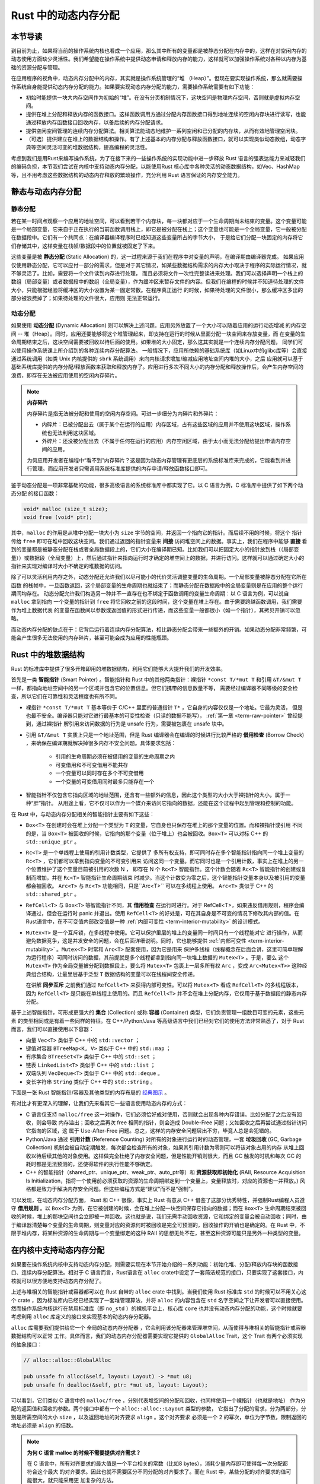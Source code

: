 Rust 中的动态内存分配
========================================================


本节导读
--------------------------


到目前为止，如果将当前的操作系统内核也看成一个应用，那么其中所有的变量都是被静态分配在内存中的，这样在对空闲内存的动态使用方面缺少灵活性。我们希望能在操作系统中提供动态申请和释放内存的能力，这样就可以加强操作系统对各种以内存为基础的资源分配与管理。

在应用程序的视角中，动态内存分配中的内存，其实就是操作系统管理的“堆 （Heap）”。但现在要实现操作系统，那么就需要操作系统自身能提供动态内存分配的能力。如果要实现动态内存分配的能力，需要操作系统需要有如下功能：

- 初始时能提供一块大内存空间作为初始的“堆”。在没有分页机制情况下，这块空间是物理内存空间，否则就是虚拟内存空间。
- 提供在堆上分配和释放内存的函数接口。这样函数调用方通过分配内存函数接口得到地址连续的空闲内存块进行读写，也能通过释放内存函数接口回收内存，以备后续的内存分配请求。
- 提供空闲空间管理的连续内存分配算法。相关算法能动态地维护一系列空闲和已分配的内存块，从而有效地管理空闲块。
- （可选）提供建立在堆上的数据结构和操作。有了上述基本的内存分配与释放函数接口，就可以实现类似动态数组，动态字典等空间灵活可变的堆数据结构，提高编程的灵活性。

考虑到我们是用Rust来编写操作系统，为了在接下来的一些操作系统的实现功能中进一步释放 Rust 语言的强表达能力来减轻我们的编码负担，本节我们尝试在内核中支持动态内存分配，以能使用Rust 核心库中各种灵活的动态数据结构，如Vec、HashMap等，且不用考虑这些数据结构的动态内存释放的繁琐操作，充分利用 Rust 语言保证的内存安全能力。

静态与动态内存分配
----------------------------------------------


静态分配
^^^^^^^^^^^^^^^^^^^^^^^^^


若在某一时间点观察一个应用的地址空间，可以看到若干个内存块，每一块都对应于一个生命周期尚未结束的变量。这个变量可能
是一个局部变量，它来自于正在执行的当前函数调用栈上，即它是被分配在栈上；这个变量也可能是一个全局变量，它一般被分配在数据段中。它们有一个共同点：在编译器编译程序时已经知道这些变量所占的字节大小，
于是给它们分配一块固定的内存将它们存储其中，这样变量在栈帧/数据段中的位置就被固定了下来。

.. _term-static-allocation:

这些变量是被 **静态分配** (Static Allocation) 的，这一过程来源于我们在程序中对变量的声明，在编译期由编译器完成。
如果应用仅使用静态分配，它可以应付一部分的需求，但是对于其它情况，如某些数据结构需求的内存大小取决于程序的实际运行情况，就不够灵活了。比如，需要将一个文件读到内存进行处理，
而且必须将文件一次性完整读进来处理。我们可以选择声明一个栈上的数组（局部变量）或者数据段中的数组（全局变量），作为缓冲区来暂存文件的内容。但我们在编程的时候并不知道待处理的文件大小，只能根据经验将缓冲区的大小设置为某一固定常数。在程序真正运行
的时候，如果待处理的文件很小，那么缓冲区多出的部分被浪费掉了；如果待处理的文件很大，应用则
无法正常运行。


动态分配
^^^^^^^^^^^^^^^^^^^^^^^^^


.. _term-dynamic-allocation:

如果使用 **动态分配** (Dynamic Allocation) 则可以解决上述问题。应用另外放置了一个大小可以随着应用的运行动态增减
的内存空间 -- 堆（Heap）。同时，应用还要能够将这个堆管理起来，即支持在运行的时候从里面分配一块空间来存放变量，而
在变量的生命周期结束之后，这块空间需要被回收以待后面的使用。如果堆的大小固定，那么这其实就是一个连续内存分配问题，
同学们可以使用操作系统课上所介绍到的各种连续内存分配算法。
一般情况下，应用所依赖的基础系统库（如Linux中的glibc库等）会直接通过系统调用（如类 Unix 内核提供的 ``sbrk`` 系统调用）来向内核请求增加/缩减应用地址空间内堆的大小，之后
应用就可以基于基础系统库提供的内存分配/释放函数来获取和释放内存了。应用进行多次不同大小的内存分配和释放操作后，会产生内存空间的浪费，即存在无法被应用使用的空闲内存碎片。

.. note::

    **内存碎片**

    内存碎片是指无法被分配和使用的空闲内存空间。可进一步细分为内碎片和外碎片：

    - 内碎片：已被分配出去（属于某个在运行的应用）内存区域，占有这些区域的应用并不使用这块区域，操作系统也无法利用这块区域。
    - 外碎片：还没被分配出去（不属于任何在运行的应用）内存空闲区域，由于太小而无法分配给提出申请内存空间的应用。

    为何应用开发者在编程中“看不到”内存碎片？这是因为动态内存管理有更底层的系统标准库来完成的，它能看到并进行管理。而应用开发者只需调用系统标准库提供的内存申请/释放函数接口即可。

鉴于动态分配是一项非常基础的功能，很多高级语言的系统标准库中都实现了它。以 C 语言为例，C 标准库中提供了如下两个动态分配
的接口函数：

.. code-block:: c

    void* malloc (size_t size);
    void free (void* ptr);

其中，``malloc`` 的作用是从堆中分配一块大小为 ``size`` 字节的空间，并返回一个指向它的指针。而后续不用的时候，将这个
指针传给 ``free`` 即可在堆中回收这块空间。我们通过返回的指针变量来 **间接** 访问堆空间上的数据。事实上，我们在程序中能够 **直接** 看到的变量都是被静态分配在栈或者全局数据段上的，它们大小在编译期已知。比如我们可以把固定大小的指针放到栈（（局部变量））或数据段（全局变量）上，然后通过指针来指向运行时才确定的堆空间上的数据，并进行访问。这样就可以通过确定大小的指针来实现对编译时大小不确定的堆数据的访问。

除了可以灵活利用内存之外，动态分配还允许我们以尽可能小的代价灵活调整变量的生命周期。一个局部变量被静态分配在它所在函数
的栈帧中，一旦函数返回，这个局部变量的生命周期也就结束了；而静态分配在数据段中的全局变量则是在应用的整个运行期间均存在。
动态分配允许我们构造另一种并不一直存在也不绑定于函数调用的变量生命周期：以 C 语言为例，可以说自 ``malloc`` 拿到指向
一个变量的指针到 ``free`` 将它回收之前的这段时间，这个变量在堆上存在。由于需要跨越函数调用，我们需要作为堆上数据代表
的变量在函数间以参数或返回值的形式进行传递，而这些变量一般都很小（如一个指针），其拷贝开销可以忽略。

而动态内存分配的缺点在于：它背后运行着连续内存分配算法，相比静态分配会带来一些额外的开销。如果动态分配非常频繁，可能会产生很多无法使用的内存碎片，甚至可能会成为应用的性能瓶颈。

.. _rust-heap-data-structures:

Rust 中的堆数据结构
------------------------------------------------

Rust 的标准库中提供了很多开箱即用的堆数据结构，利用它们能够大大提升我们的开发效率。

.. _term-smart-pointer:

首先是一类 **智能指针** (Smart Pointer) 。智能指针和 Rust 中的其他两类指针：裸指针 ``*const T/*mut T`` 
和引用 ``&T/&mut T`` 一样，都指向地址空间中的另一个区域并包含它的位置信息。但它们携带的信息数量不等，
需要经过编译器不同等级的安全检查，所以它们在可靠性和灵活程度也有所不同。

.. _term-borrow-check:

- 裸指针 ``*const T/*mut T`` 基本等价于 C/C++ 里面的普通指针 ``T*`` ，它自身的内容仅仅是一个地址。它最为灵活，
  但是也最不安全。编译器只能对它进行最基本的可变性检查（只读的数据不能写）， :ref:`第一章 <term-raw-pointer>` 曾经提到，通过裸指针
  解引用来访问数据的行为是 unsafe 行为，需要被包裹在 unsafe 块中。
- 引用 ``&T/&mut T`` 实质上只是一个地址范围，但是 Rust 编译器会在编译的时候进行比较严格的 **借用检查** 
  (Borrow Check) ，来确保在编译期就解决掉很多内存不安全问题。具体要求包括：
    - 引用的生命周期必须在被借用的变量的生命周期之内
    - 可变借用和不可变借用不能共存
    - 一个变量可以同时存在多个不可变借用
    - 一个变量的可变借用同时最多只能存在一个
- 智能指针不仅包含它指向区域的地址范围，还含有一些额外的信息，因此这个类型的大小大于裸指针的大小，属于一种“胖”指针。
  从用途上看，它不仅可以作为一个媒介来访问它指向的数据，还能在这个过程中起到管理和控制的功能。

在 Rust 中，与动态内存分配相关的智能指针主要有如下这些：

- ``Box<T>`` 在创建时会在堆上分配一个类型为 ``T`` 的变量，它自身也只保存在堆上的那个变量的位置。而和裸指针或引用
  不同的是，当 ``Box<T>`` 被回收的时候，它指向的那个变量（位于堆上）也会被回收。``Box<T>`` 可以对标 C++ 的 ``std::unique_ptr`` 。
- ``Rc<T>`` 是一个单线程上使用的引用计数类型，它提供了
  多所有权支持，即可同时存在多个智能指针指向同一个堆上变量的 ``Rc<T>`` ，它们都可以拿到指向变量的不可变引用来
  访问这同一个变量。而它同时也是一个引用计数，事实上在堆上的另一个位置维护了这个变量目前被引用的次数 N ，
  即存在 N 个 ``Rc<T>`` 智能指针。这个计数会随着 ``Rc<T>`` 智能指针的创建或复制而增加，并在 ``Rc<T>`` 智能指针生命周期结束
  时减少。当这个计数变为零之后，这个智能指针变量本身以及被引用的变量都会被回收。 ``Arc<T>`` 与 ``Rc<T>`` 功能相同，只是``Arc<T>`` 可以在多线程上使用。 ``Arc<T>`` 类似于 C++ 的 ``std::shared_ptr`` 。
- ``RefCell<T>`` 与  ``Box<T>`` 等智能指针不同，其 **借用检查** 在运行时进行。对于 RefCell<T>，如果违反借用规则，程序会编译通过，但会在运行时 panic 并退出。使用 ``RefCell<T>`` 的好处是，可在其自身是不可变的情况下修改其内部的值。在Rust语言中，在不可变值内部改变值是一种 :ref:`内部可变性 <term-interior-mutability>` 的设计模式。
- ``Mutex<T>`` 是一个互斥锁，在多线程中使用。它可以保护里层的堆上的变量同一时间只有一个线程能对它
  进行操作，从而避免数据竞争，这是并发安全的问题，会在后面详细说明。同时，它也能够提供 
  :ref:`内部可变性 <term-interior-mutability>` 。``Mutex<T>`` 时常和 ``Arc<T>`` 配套使用，因为它是用来
  保护多线程（线程概念在后面会讲，这里可简单理解为运行程序）可同时访问的数据，其前提就是多个线程都拿到指向同一块堆上数据的 ``Mutex<T>`` 。于是，要么
  这个 ``Mutex<T>`` 作为全局变量被分配到数据段上，要么将 ``Mutex<T>`` 包裹上一层多所有权 ``Arc`` ，变成 
  ``Arc<Mutex<T>>`` 这种经典组合结构，让最里层基于泛型 ``T`` 数据结构的变量可以在线程间安全传递。

  在讲解 **同步互斥** 之前我们通过 ``RefCell<T>`` 来获得内部可变性。可以将 ``Mutex<T>`` 看成 ``RefCell<T>`` 的多线程版本，
  因为 ``RefCell<T>`` 是只能在单线程上使用的。而且 ``RefCell<T>`` 并不会在堆上分配内存，它仅用于基于数据段的静态内存
  分配。 

.. _term-collection:
.. _term-container:

基于上述智能指针，可形成更强大的 **集合** (Collection) 或称 **容器** (Container) 类型，它们负责管理一组数目可变的元素，这些元素
的类型相同或是有着一些同样的特征。在 C++/Python/Java 等高级语言中我们已经对它们的使用方法非常熟悉了，对于 
Rust 而言，我们可以直接使用以下容器：

- 向量 ``Vec<T>`` 类似于 C++ 中的 ``std::vector`` ；
- 键值对容器 ``BTreeMap<K, V>`` 类似于 C++ 中的 ``std::map`` ；
- 有序集合 ``BTreeSet<T>`` 类似于 C++ 中的 ``std::set`` ；
- 链表 ``LinkedList<T>`` 类似于 C++ 中的 ``std::list`` ；
- 双端队列 ``VecDeque<T>`` 类似于 C++ 中的 ``std::deque`` 。
- 变长字符串 ``String`` 类似于 C++ 中的 ``std::string`` 。

下面是一张 Rust 智能指针/容器及其他类型的内存布局的 `经典图示 
<https://docs.google.com/presentation/d/1q-c7UAyrUlM-eZyTo1pd8SZ0qwA_wYxmPZVOQkoDmH4/edit#slide=id.p>`_ 。

.. image:: rust-containers.png

有对比才有更深入的理解，让我们先来看其它一些语言使用动态内存的方式：

.. _term-reference-counting:
.. _term-garbage-collection:

- C 语言仅支持 ``malloc/free`` 这一对操作，它们必须恰好成对使用，否则就会出现各种内存错误。比如分配了之后没有回收，则会导致
  内存溢出；回收之后再次 free 相同的指针，则会造成 Double-Free 问题；又如回收之后再尝试通过指针访问它指向的区域，这
  属于 Use-After-Free 问题。总之，这样的内存安全问题层出不穷，毕竟人总是会犯错的。
- Python/Java 通过 **引用计数** (Reference Counting) 对所有的对象进行运行时的动态管理，一套 **垃圾回收** 
  (GC, Garbage Collection) 机制会被自动定期触发，每次都会检查所有的对象，如果其引用计数为零则可以将该对象占用的内存
  从堆上回收以待后续其他的对象使用。这样做完全杜绝了内存安全问题，但是性能开销则很大，而且 GC 触发的时机和每次 GC 的
  耗时都是无法预测的，还使得软件的执行性能不够确定。
- C++ 的智能指针（shared_ptr、unique_ptr、weak_ptr、auto_ptr等）和 **资源获取即初始化** (RAII, Resource Acquisition Is Initialization，指将一个使用前必须获取的资源的生命周期绑定到一个变量上，变量释放时，对应的资源也一并释放。) 风格都是致力于解决内存安全问题。但这些编程方式是“建议”而不是“强制”。

可以发现，在动态内存分配方面， Rust 和 C++ 很像，事实上 Rust 有意从 C++ 借鉴了这部分优秀特性，并强制Rust编程人员遵守 **借用规则** 。以 ``Box<T>`` 为例，在它被创建的时候，会在堆上分配一块空间保存它指向的数据；而在 ``Box<T>`` 生命周期结束被回收的时候，堆上的那块空间也会立即被一并回收。这也就是说，我们无需手动回收资源，它和绑定的变量会被自动回收；同时，由于编译器清楚每个变量的生命周期，则变量对应的资源何时被回收是完全可预测的，回收操作的开销也是确定的。在 Rust 中，不限于堆内存，将某种资源的生命周期与一个变量绑定的这种 RAII 的思想无处不在，甚至这种资源可能只是另外一种类型的变量。

.. _term-raii:



在内核中支持动态内存分配
--------------------------------------------------------

如果要在操作系统内核中支持动态内存分配，则需要实现在本节开始介绍的一系列功能：初始化堆、分配/释放内存块的函数接口、连续内存分配算法。相对于 C 语言而言，Rust语言在 ``alloc`` crate中设定了一套简洁规范的接口，只要实现了这套接口，内核就可以很方便地支持动态内存分配了。

上述与堆相关的智能指针或容器都可以在 Rust 自带的 ``alloc`` crate 中找到。当我们使用 Rust 标准库 
``std`` 的时候可以不用关心这个 crate ，因为标准库内已经已经实现了一套堆管理算法，并将 ``alloc`` 的内容包含在 
``std`` 名字空间之下让开发者可以直接使用。然而操作系统内核运行在禁用标准库（即 ``no_std`` ）的裸机平台上，核心库 
``core`` 也并没有动态内存分配的功能，这个时候就要考虑利用 ``alloc`` 库定义的接口来实现基本的动态内存分配器。 

``alloc`` 库需要我们提供给它一个 ``全局的动态内存分配器`` ，它会利用该分配器来管理堆空间，从而使得与堆相关的智能指针或容器数据结构可以正常
工作。具体而言，我们的动态内存分配器需要实现它提供的 ``GlobalAlloc`` Trait，这个 Trait 有两个必须实现的抽象接口：

.. code-block:: rust
    
    // alloc::alloc::GlobalAlloc

    pub unsafe fn alloc(&self, layout: Layout) -> *mut u8;
    pub unsafe fn dealloc(&self, ptr: *mut u8, layout: Layout);

可以看到，它们类似 C 语言中的 ``malloc/free`` ，分别代表堆空间的分配和回收，也同样使用一个裸指针（也就是地址）
作为分配的返回值和回收的参数。两个接口中都有一个 ``alloc::alloc::Layout`` 类型的参数， 
它指出了分配的需求，分为两部分，分别是所需空间的大小 ``size`` ，以及返回地址的对齐要求 ``align`` 。这个对齐要求
必须是一个 2 的幂次，单位为字节数，限制返回的地址必须是 ``align`` 的倍数。

.. note::

    **为何 C 语言 malloc 的时候不需要提供对齐需求？**

    在 C 语言中，所有对齐要求的最大值是一个平台相关的常数（比如8 bytes），消耗少量内存即可使得每一次分配都符合这个最大
    的对齐要求。因此也就不需要区分不同分配的对齐要求了。而在 Rust 中，某些分配的对齐要求的值可能很大，就只能采用更
    加复杂的方法。

然后只需将我们的动态内存分配器类型实例化为一个全局变量，并使用 ``#[global_allocator]`` 语义项标记即可。由于该
分配器的实现比较复杂，我们这里直接使用一个已有的伙伴分配器实现。首先添加 crate 依赖：

.. code-block:: toml

    # os/Cargo.toml

    buddy_system_allocator = "0.6"

接着，需要引入 ``alloc`` 库的依赖，由于它算是 Rust 内置的 crate ，我们并不是在 ``Cargo.toml`` 中进行引入，而是在 
``main.rs`` 中声明即可：

.. code-block:: rust

    // os/src/main.rs

    extern crate alloc;

然后，根据 ``alloc`` 留好的接口提供全局动态内存分配器：

.. code-block:: rust
    :linenos:

    // os/src/mm/heap_allocator.rs

    use buddy_system_allocator::LockedHeap;
    use crate::config::KERNEL_HEAP_SIZE;

    #[global_allocator]
    static HEAP_ALLOCATOR: LockedHeap = LockedHeap::empty();

    static mut HEAP_SPACE: [u8; KERNEL_HEAP_SIZE] = [0; KERNEL_HEAP_SIZE];

    pub fn init_heap() {
        unsafe {
            HEAP_ALLOCATOR
                .lock()
                .init(HEAP_SPACE.as_ptr() as usize, KERNEL_HEAP_SIZE);
        }
    }

- 第 7 行，我们直接将 ``buddy_system_allocator`` 中提供的 ``LockedHeap`` 实例化成一个全局变量，并使用 
  ``alloc`` 要求的 ``#[global_allocator]`` 语义项进行标记。注意 ``LockedHeap`` 已经实现了 ``GlobalAlloc`` 
  要求的抽象接口了。
- 第 11 行，在使用任何 ``alloc`` 中提供的堆数据结构之前，我们需要先调用 ``init_heap`` 函数来给我们的全局分配器
  一块内存用于分配。在第 9 行可以看到，这块内存是一个 ``static mut`` 且被零初始化的字节数组，位于内核的 
  ``.bss`` 段中。 ``LockedHeap`` 也是一个被互斥锁 ``Mutex<T>`` 保护的类型，在对它任何进行任何操作之前都要先获取锁以避免其他
  线程同时对它进行操作导致数据竞争。然后，调用 ``init`` 方法告知它能够用来分配的空间的起始地址和大小即可。

我们还需要处理动态内存分配失败的情形，在这种情况下我们直接 panic ：

.. code-block:: rust

  // os/src/main.rs

  #![feature(alloc_error_handler)]

  // os/src/mm/heap_allocator.rs

  #[alloc_error_handler]
  pub fn handle_alloc_error(layout: core::alloc::Layout) -> ! {
      panic!("Heap allocation error, layout = {:?}", layout);
  }

最后，让我们尝试一下动态内存分配吧！

.. chyyuu 如何尝试？??

.. code-block:: rust
    :linenos:

    // os/src/mm/heap_allocator.rs

    #[allow(unused)]
    pub fn heap_test() {
        use alloc::boxed::Box;
        use alloc::vec::Vec;
        extern "C" {
            fn sbss();
            fn ebss();
        }
        let bss_range = sbss as usize..ebss as usize;
        let a = Box::new(5);
        assert_eq!(*a, 5);
        assert!(bss_range.contains(&(a.as_ref() as *const _ as usize)));
        drop(a);
        let mut v: Vec<usize> = Vec::new();
        for i in 0..500 {
            v.push(i);
        }
        for i in 0..500 {
            assert_eq!(v[i], i);
        }
        assert!(bss_range.contains(&(v.as_ptr() as usize)));
        drop(v);
        println!("heap_test passed!");
    }

其中分别使用智能指针 ``Box<T>`` 和向量 ``Vec<T>`` 在堆上分配数据并管理它们，通过 ``as_ref`` 和 ``as_ptr`` 
方法可以分别看到它们指向的数据的位置，能够确认它们的确在位于 ``.bss`` 段的堆上。

.. note::

    本节部分内容参考自 `BlogOS 的相关章节 <https://os.phil-opp.com/heap-allocation/>`_ 。